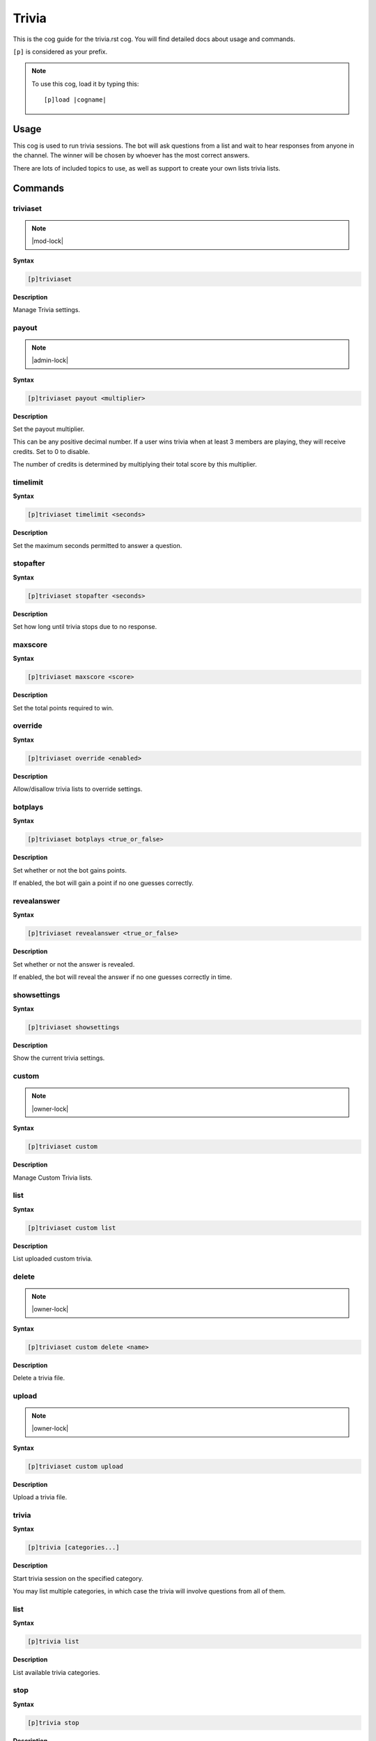 .. _trivia:
.. |cogname| replace:: trivia.rst

======
Trivia
======

This is the cog guide for the |cogname| cog. You will
find detailed docs about usage and commands.

``[p]`` is considered as your prefix.

.. note:: To use this cog, load it by typing this::

        [p]load |cogname|

.. _bank-usage:

-----
Usage
-----

This cog is used to run trivia sessions. The bot will ask
questions from a list and wait to hear responses from
anyone in the channel. The winner will be chosen by whoever
has the most correct answers.

There are lots of included topics to use, as well as
support to create your own lists trivia lists.

.. _trivia-commands:

--------
Commands
--------

.. _trivia-command-triviaset:

^^^^^^^^^
triviaset
^^^^^^^^^

.. note:: |mod-lock|

**Syntax**

.. code-block:: none

    [p]triviaset 

**Description**

Manage Trivia settings.

.. _trivia-command-triviaset-payout:

^^^^^^
payout
^^^^^^

.. note:: |admin-lock|

**Syntax**

.. code-block:: none

    [p]triviaset payout <multiplier>

**Description**

Set the payout multiplier.

This can be any positive decimal number. If a user wins trivia when at
least 3 members are playing, they will receive credits. Set to 0 to
disable.

The number of credits is determined by multiplying their total score by
this multiplier.

.. _trivia-command-triviaset-timelimit:

^^^^^^^^^
timelimit
^^^^^^^^^

**Syntax**

.. code-block:: none

    [p]triviaset timelimit <seconds>

**Description**

Set the maximum seconds permitted to answer a question.

.. _trivia-command-triviaset-stopafter:

^^^^^^^^^
stopafter
^^^^^^^^^

**Syntax**

.. code-block:: none

    [p]triviaset stopafter <seconds>

**Description**

Set how long until trivia stops due to no response.

.. _trivia-command-triviaset-maxscore:

^^^^^^^^
maxscore
^^^^^^^^

**Syntax**

.. code-block:: none

    [p]triviaset maxscore <score>

**Description**

Set the total points required to win.

.. _trivia-command-triviaset-override:

^^^^^^^^
override
^^^^^^^^

**Syntax**

.. code-block:: none

    [p]triviaset override <enabled>

**Description**

Allow/disallow trivia lists to override settings.

.. _trivia-command-triviaset-botplays:

^^^^^^^^
botplays
^^^^^^^^

**Syntax**

.. code-block:: none

    [p]triviaset botplays <true_or_false>

**Description**

Set whether or not the bot gains points.

If enabled, the bot will gain a point if no one guesses correctly.

.. _trivia-command-triviaset-revealanswer:

^^^^^^^^^^^^
revealanswer
^^^^^^^^^^^^

**Syntax**

.. code-block:: none

    [p]triviaset revealanswer <true_or_false>

**Description**

Set whether or not the answer is revealed.

If enabled, the bot will reveal the answer if no one guesses correctly
in time.

.. _trivia-command-triviaset-showsettings:

^^^^^^^^^^^^
showsettings
^^^^^^^^^^^^

**Syntax**

.. code-block:: none

    [p]triviaset showsettings 

**Description**

Show the current trivia settings.

.. _trivia-command-triviaset-custom:

^^^^^^
custom
^^^^^^

.. note:: |owner-lock|

**Syntax**

.. code-block:: none

    [p]triviaset custom 

**Description**

Manage Custom Trivia lists.

.. _trivia-command-triviaset-custom-list:

^^^^
list
^^^^

**Syntax**

.. code-block:: none

    [p]triviaset custom list 

**Description**

List uploaded custom trivia.

.. _trivia-command-triviaset-custom-delete:

^^^^^^
delete
^^^^^^

.. note:: |owner-lock|

**Syntax**

.. code-block:: none

    [p]triviaset custom delete <name>

**Description**

Delete a trivia file.

.. _trivia-command-triviaset-custom-upload:

^^^^^^
upload
^^^^^^

.. note:: |owner-lock|

**Syntax**

.. code-block:: none

    [p]triviaset custom upload 

**Description**

Upload a trivia file.

.. _trivia-command-trivia:

^^^^^^
trivia
^^^^^^

**Syntax**

.. code-block:: none

    [p]trivia [categories...]

**Description**

Start trivia session on the specified category.

You may list multiple categories, in which case the trivia will involve
questions from all of them.

.. _trivia-command-trivia-list:

^^^^
list
^^^^

**Syntax**

.. code-block:: none

    [p]trivia list 

**Description**

List available trivia categories.

.. _trivia-command-trivia-stop:

^^^^
stop
^^^^

**Syntax**

.. code-block:: none

    [p]trivia stop 

**Description**

Stop an ongoing trivia session.

.. _trivia-command-trivia-leaderboard:

^^^^^^^^^^^
leaderboard
^^^^^^^^^^^

**Syntax**

.. code-block:: none

    [p]trivia leaderboard 

**Description**

Leaderboard for trivia.

Defaults to the top 10 of this server, sorted by total wins. Use
subcommands for a more customised leaderboard.

.. _trivia-command-trivia-leaderboard-global:

^^^^^^
global
^^^^^^

**Syntax**

.. code-block:: none

    [p]trivia leaderboard global [sort_by=wins] [top=10]

**Description**

Global trivia leaderboard.

`<sort_by>` can be any of the following fields:
 - `wins`  : total wins
 - `avg`   : average score
 - `total` : total correct answers from all sessions
 - `games` : total games played

`<top>` is the number of ranks to show on the leaderboard.

.. _trivia-command-trivia-leaderboard-server:

^^^^^^
server
^^^^^^

**Syntax**

.. code-block:: none

    [p]trivia leaderboard server [sort_by=wins] [top=10]

**Description**

Leaderboard for this server.

`<sort_by>` can be any of the following fields:
 - `wins`  : total wins
 - `avg`   : average score
 - `total` : total correct answers
 - `games` : total games played

`<top>` is the number of ranks to show on the leaderboard.
